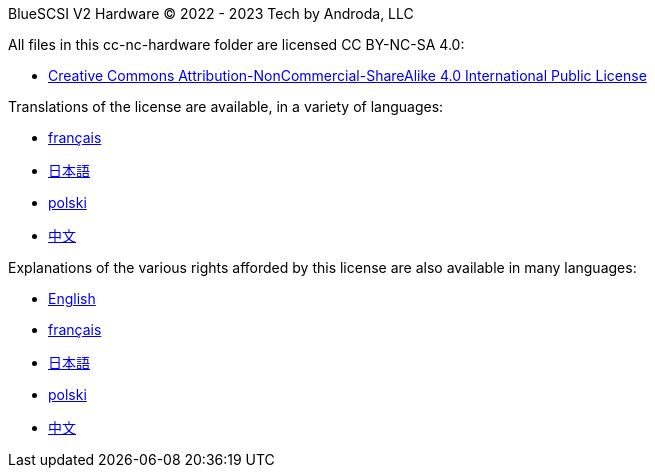 BlueSCSI V2 Hardware
© 2022 - 2023 Tech by Androda, LLC

.All files in this cc-nc-hardware folder are licensed CC BY-NC-SA 4.0:
* https://creativecommons.org/licenses/by-nc-sa/4.0/legalcode[Creative Commons Attribution-NonCommercial-ShareAlike 4.0 International Public License]

.Translations of the license are available, in a variety of languages:
* https://creativecommons.org/licenses/by-nc-sa/4.0/legalcode.fr[français]
* https://creativecommons.org/licenses/by-nc-sa/4.0/legalcode.ja[日本語]
* https://creativecommons.org/licenses/by-nc-sa/4.0/legalcode.pl[polski]
* https://creativecommons.org/licenses/by-nc-sa/4.0/legalcode.zh-Hans[中文]

.Explanations of the various rights afforded by this license are also available in many languages:
* https://creativecommons.org/licenses/by-nc-sa/4.0/[English]
* https://creativecommons.org/licenses/by-nc-sa/4.0/deed.fr[français]
* https://creativecommons.org/licenses/by-nc-sa/4.0/deed.ja[日本語]
* https://creativecommons.org/licenses/by-nc-sa/4.0/deed.pl[polski]
* https://creativecommons.org/licenses/by-nc-sa/4.0/deed.zh[中文]

